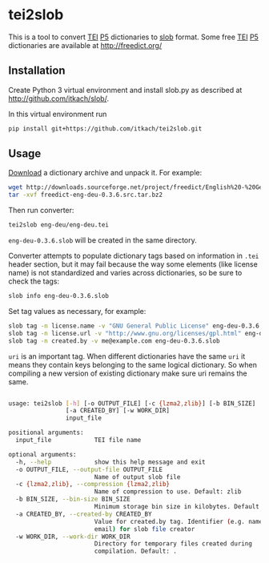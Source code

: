 * tei2slob
  This is a tool to convert [[http://www.tei-c.org/][TEI]] [[http://www.tei-c.org/release/doc/tei-p5-doc/en/html/DI.html][P5]] dictionaries to [[https://github.com/itkach/slob][slob]] format. Some
  free [[http://www.tei-c.org/][TEI]] [[http://www.tei-c.org/release/doc/tei-p5-doc/en/html/DI.html][P5]] dictionaries are available at http://freedict.org/

** Installation

   Create Python 3 virtual environment and install slob.py as
   described at http://github.com/itkach/slob/.

   In this virtual environment run

   #+BEGIN_SRC sh
   pip install git+https://github.com/itkach/tei2slob.git
   #+END_SRC

** Usage

   [[http://sourceforge.net/projects/freedict/files/][Download]] a dictionary archive and unpack it. For example:

   #+BEGIN_SRC sh
   wget http://downloads.sourceforge.net/project/freedict/English%20-%20German/0.3.6/freedict-eng-deu-0.3.6.src.tar.bz2
   tar -xvf freedict-eng-deu-0.3.6.src.tar.bz2
   #+END_SRC

   Then run converter:

   #+BEGIN_SRC sh
   tei2slob eng-deu/eng-deu.tei
   #+END_SRC

   ~eng-deu-0.3.6.slob~ will be created in the same directory.

   Converter attempts to populate dictionary tags based on information
   in ~.tei~ header section, but it may fail because the way some elements
   (like license name) is not standardized and varies across
   dictionaries, so be sure to check the tags:

   #+BEGIN_SRC sh
   slob info eng-deu-0.3.6.slob
   #+END_SRC

   Set tag values as necessary, for example:

   #+BEGIN_SRC sh
   slob tag -n license.name -v "GNU General Public License" eng-deu-0.3.6.slob
   slob tag -n license.url -v "http://www.gnu.org/licenses/gpl.html" eng-deu-0.3.6.slob
   slob tag -n created.by -v me@example.com eng-deu-0.3.6.slob
   #+END_SRC

   ~uri~ is an important tag. When different dictionaries have the
   same ~uri~ it means they contain keys belonging to the same
   logical dictionary. So when compiling a new version of existing
   dictionary make sure uri remains the same.

   #+BEGIN_SRC sh

usage: tei2slob [-h] [-o OUTPUT_FILE] [-c {lzma2,zlib}] [-b BIN_SIZE]
                [-a CREATED_BY] [-w WORK_DIR]
                input_file

positional arguments:
  input_file            TEI file name

optional arguments:
  -h, --help            show this help message and exit
  -o OUTPUT_FILE, --output-file OUTPUT_FILE
                        Name of output slob file
  -c {lzma2,zlib}, --compression {lzma2,zlib}
                        Name of compression to use. Default: zlib
  -b BIN_SIZE, --bin-size BIN_SIZE
                        Minimum storage bin size in kilobytes. Default: 256
  -a CREATED_BY, --created-by CREATED_BY
                        Value for created.by tag. Identifier (e.g. name or
                        email) for slob file creator
  -w WORK_DIR, --work-dir WORK_DIR
                        Directory for temporary files created during
                        compilation. Default: .

   #+END_SRC
